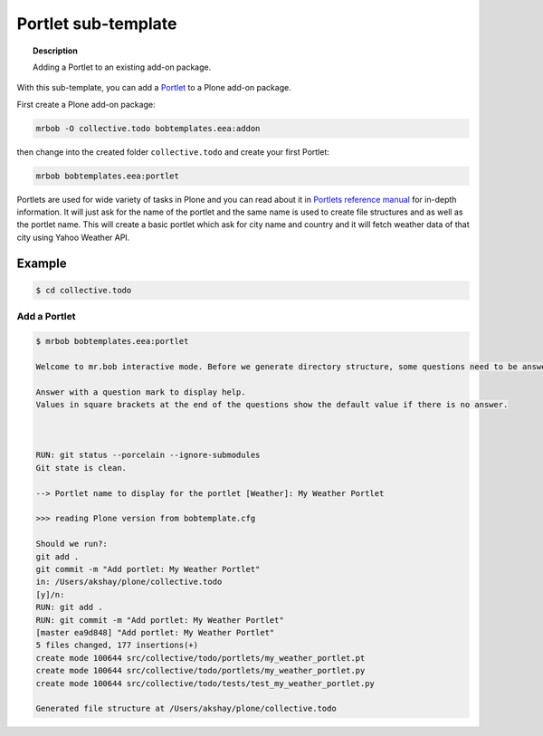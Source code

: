 =========================
Portlet sub-template
=========================

.. topic:: Description

    Adding a Portlet to an existing add-on package.


With this sub-template, you can add a `Portlet <https://docs.plone.org/develop/plone/functionality/portlets.html>`_ to a Plone add-on package.

First create a Plone add-on package:

.. code-block:: shell

    mrbob -O collective.todo bobtemplates.eea:addon

then change into the created folder ``collective.todo`` and create your first Portlet:

.. code-block:: shell

    mrbob bobtemplates.eea:portlet

Portlets are used for wide variety of tasks in Plone and you can read about it in `Portlets reference manual <https://docs.plone.org/4/en/old-reference-manuals/portlets/index.html>`_ for in-depth information. It will just ask for the name of the portlet and the same name is used to create file structures and as well as the portlet name. This will create a basic portlet which ask for city name and country and it will fetch weather data of that city using Yahoo Weather API.


Example
=======

.. code-block:: shell

    $ cd collective.todo


Add a Portlet
----------------------------

.. code-block:: shell

    $ mrbob bobtemplates.eea:portlet

    Welcome to mr.bob interactive mode. Before we generate directory structure, some questions need to be answered.

    Answer with a question mark to display help.
    Values in square brackets at the end of the questions show the default value if there is no answer.



    RUN: git status --porcelain --ignore-submodules
    Git state is clean.

    --> Portlet name to display for the portlet [Weather]: My Weather Portlet

    >>> reading Plone version from bobtemplate.cfg

    Should we run?:
    git add .
    git commit -m "Add portlet: My Weather Portlet"
    in: /Users/akshay/plone/collective.todo
    [y]/n: 
    RUN: git add .
    RUN: git commit -m "Add portlet: My Weather Portlet"
    [master ea9d848] "Add portlet: My Weather Portlet"
    5 files changed, 177 insertions(+)
    create mode 100644 src/collective/todo/portlets/my_weather_portlet.pt
    create mode 100644 src/collective/todo/portlets/my_weather_portlet.py
    create mode 100644 src/collective/todo/tests/test_my_weather_portlet.py

    Generated file structure at /Users/akshay/plone/collective.todo
